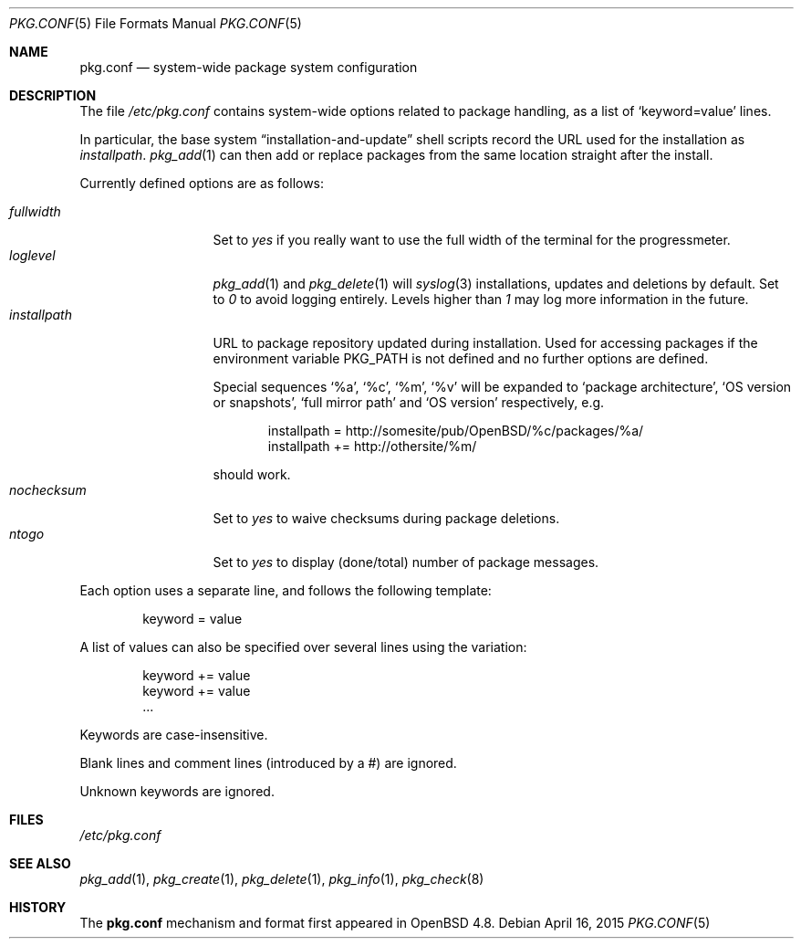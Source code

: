 .\"	$OpenBSD: pkg.conf.5,v 1.7 2015/04/16 14:11:29 espie Exp $
.\"
.\" Copyright (c) 2010 Marc Espie
.\"
.\" All rights reserved.
.\"
.\" Redistribution and use in source and binary forms, with or without
.\" modification, are permitted provided that the following conditions
.\" are met:
.\" 1. Redistributions of source code must retain the above copyright
.\"    notice, this list of conditions and the following disclaimer.
.\" 2. Redistributions in binary form must reproduce the above copyright
.\"    notice, this list of conditions and the following disclaimer in the
.\"    documentation and/or other materials provided with the distribution.
.\"
.\" THIS SOFTWARE IS PROVIDED BY THE DEVELOPERS ``AS IS'' AND ANY EXPRESS OR
.\" IMPLIED WARRANTIES, INCLUDING, BUT NOT LIMITED TO, THE IMPLIED WARRANTIES
.\" OF MERCHANTABILITY AND FITNESS FOR A PARTICULAR PURPOSE ARE DISCLAIMED.
.\" IN NO EVENT SHALL THE DEVELOPERS BE LIABLE FOR ANY DIRECT, INDIRECT,
.\" INCIDENTAL, SPECIAL, EXEMPLARY, OR CONSEQUENTIAL DAMAGES (INCLUDING, BUT
.\" NOT LIMITED TO, PROCUREMENT OF SUBSTITUTE GOODS OR SERVICES; LOSS OF USE,
.\" DATA, OR PROFITS; OR BUSINESS INTERRUPTION) HOWEVER CAUSED AND ON ANY
.\" THEORY OF LIABILITY, WHETHER IN CONTRACT, STRICT LIABILITY, OR TORT
.\" (INCLUDING NEGLIGENCE OR OTHERWISE) ARISING IN ANY WAY OUT OF THE USE OF
.\" THIS SOFTWARE, EVEN IF ADVISED OF THE POSSIBILITY OF SUCH DAMAGE.
.\"
.Dd $Mdocdate: April 16 2015 $
.Dt PKG.CONF 5
.Os
.Sh NAME
.Nm pkg.conf
.Nd system-wide package system configuration
.Sh DESCRIPTION
The file
.Pa /etc/pkg.conf
contains system-wide options related to package handling, as a list of
.Sq keyword=value
lines.
.Pp
In particular, the base system
.Dq installation-and-update
shell scripts record the URL used for the installation as
.Ar installpath .
.Xr pkg_add 1
can then add or replace packages from the same location straight after
the install.
.Pp
Currently defined options are as follows:
.Pp
.Bl -tag -width fullkeyword -compact
.It Ar fullwidth
Set to
.Ar yes
if you really want to use the full width of the terminal for the progressmeter.
.It Ar loglevel
.Xr pkg_add 1
and
.Xr pkg_delete 1
will
.Xr syslog 3
installations, updates and deletions by default.
Set to
.Ar 0
to avoid logging entirely.
Levels higher than
.Ar 1
may log more information in the future.
.It Ar installpath
URL to package repository updated during installation.
Used for accessing packages if the environment variable
.Ev PKG_PATH
is not defined and no further options are defined.
.Pp
Special sequences
.Sq %a ,
.Sq %c ,
.Sq %m ,
.Sq %v
will be expanded to
.Sq package architecture ,
.Sq OS version or snapshots ,
.Sq full mirror path
and
.Sq OS version
respectively, e.g.\&
.Bd -literal -offset indent
installpath = http://somesite/pub/OpenBSD/%c/packages/%a/
installpath += http://othersite/%m/
.Ed
.Pp
should work.
.It Ar nochecksum
Set to
.Ar yes
to waive checksums during package deletions.
.It Ar ntogo
Set to
.Ar yes
to display (done/total) number of package messages.
.El
.Pp
Each option uses a separate line, and follows the following template:
.Bd -literal -offset indent
keyword = value
.Ed
.Pp
A list of values can also be specified over several lines using the variation:
.Bd -literal -offset indent
keyword += value
keyword += value
\&...
.Ed
.Pp
Keywords are case-insensitive.
.Pp
Blank lines and comment lines (introduced by a #) are ignored.
.Pp
Unknown keywords are ignored.
.Sh FILES
.Pa /etc/pkg.conf
.Sh SEE ALSO
.Xr pkg_add 1 ,
.Xr pkg_create 1 ,
.Xr pkg_delete 1 ,
.Xr pkg_info 1 ,
.Xr pkg_check 8
.Sh HISTORY
The
.Nm
mechanism and format first appeared in
.Ox 4.8 .
